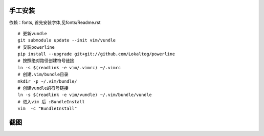 手工安装
--------

依赖：fonts, 首先安装字体,见fonts/Readme.rst

::
    
    # 更新vundle
    git submodule update --init vim/vundle
    # 安装powerline
    pip install --upgrade git+git://github.com/Lokaltog/powerline 
    # 按照绝对路径创建符号链接
    ln -s $(readlink -e vim/.vimrc) ~/.vimrc   
    # 创建.vim/bundle目录
    mkdir -p ~/.vim/bundle/  
    # 创建vundle的符号链接
    ln -s $(readlink -e vim/vundle) ~/.vim/bundle/vundle  
    # 进入vim 后 :BundleInstall
    vim  -c "BundleInstall"

截图
----

.. image:: https://raw.github.com/hit9/dotfiles/master/vim/gvim.png
